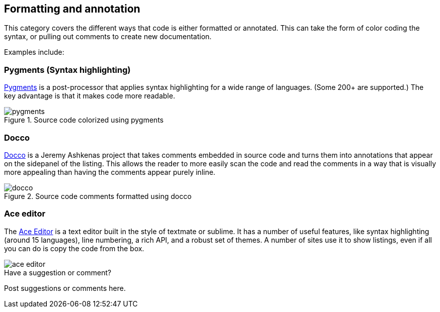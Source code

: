 [[formatting_and_annotation]]
== Formatting and annotation

This category covers the different ways that code is either formatted or annotated.  This can take the form of color coding the syntax, or pulling out comments to create new documentation. 

Examples include:


=== Pygments (Syntax highlighting)

http://pygments.org/[Pygments] is a post-processor that applies syntax highlighting for a wide range of languages.  (Some 200+ are supported.)  The key advantage is that it makes code more readable.

.Source code colorized using pygments
image::images/pygments.png[]

=== Docco

http://jashkenas.github.io/docco/[Docco] is a Jeremy Ashkenas project that takes comments embedded in source code and turns them into annotations that appear on the sidepanel of the listing.  This allows the reader to more easily scan the code and read the comments in a way that is visually more appealing than having the comments appear purely inline.

.Source code comments formatted using docco
image::images/docco.png[]

=== Ace editor

The http://jashkenas.github.io/docco/[Ace Editor] is a text editor built in the style of textmate or sublime.  It has a number of useful features, like syntax highlighting (around 15 languages), line numbering, a rich API, and a robust set of themes.   A number of sites use it to show listings, even if all you can do is copy the code from the box.

image::images/ace_editor.png[]


[[formatting_and_annotation_shoutout]]
[role="shoutout"]
.Have a suggestion or comment?
****
Post suggestions or comments here.
****
